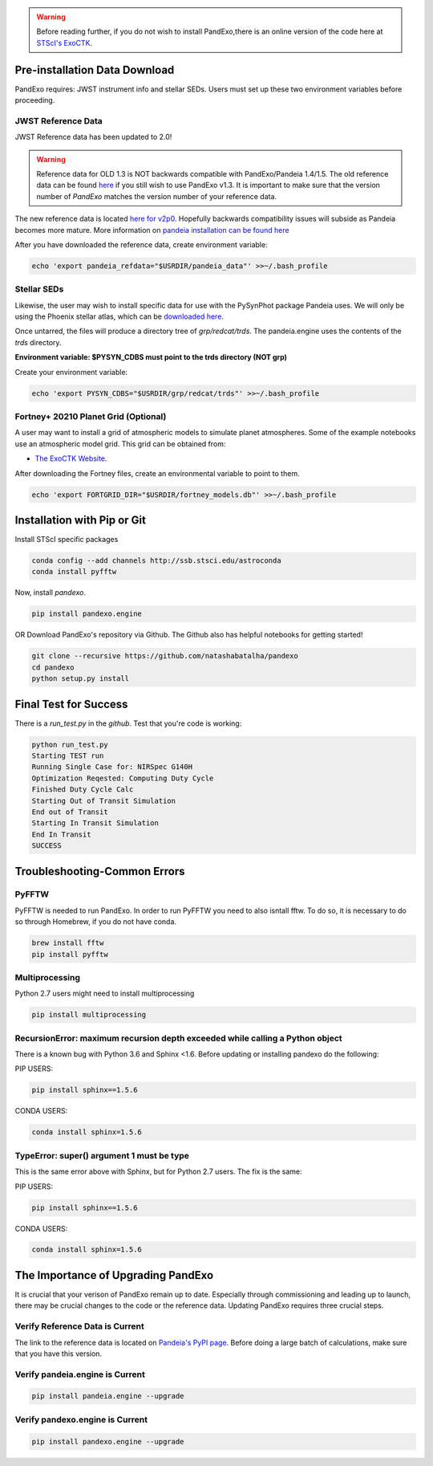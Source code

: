 .. warning::
    Before reading further, if you do not wish to install PandExo,\
    there is an online version of the code here at \
    `STScI's ExoCTK <https://exoctk.stsci.edu/pandexo/>`_. 


Pre-installation Data Download
==============================

PandExo requires: JWST instrument info and stellar SEDs. Users must set up these two environment variables before proceeding.

JWST Reference Data
````````````````````
JWST Reference data has been updated to 2.0!

.. warning::
    Reference data for OLD 1.3 is NOT backwards compatible with PandExo/Pandeia 1.4/1.5. The old reference data 
    can be found `here <http://ssb.stsci.edu/pandeia/engine/1.3/pandeia_data-1.3.tar.gz>`_ if you still wish to use PandExo v1.3. It is important to make sure that the version number of `PandExo` matches the version number of your reference data.

The new reference data is located `here for v2p0 <https://stsci.app.box.com/v/pandeia-refdata-v2p0-jwst>`_. Hopefully backwards compatibility issues will subside as Pandeia becomes more mature. More information on `pandeia installation can be found here <https://outerspace.stsci.edu/display/PEN/Pandeia+Engine+Installation>`_


After you have downloaded the reference data, create environment variable: 

.. code-block:: bash 

    echo 'export pandeia_refdata="$USRDIR/pandeia_data"' >>~/.bash_profile

Stellar SEDs 
````````````
Likewise, the user may wish to install specific data for use with the PySynPhot package Pandeia uses. We will only be using the Phoenix stellar atlas, which can be `downloaded here <https://archive.stsci.edu/hlsps/reference-atlases/hlsp_reference-atlases_hst_multi_pheonix-models_multi_v3_synphot5.tar>`_.

Once untarred, the files will produce a directory tree of `grp/redcat/trds`. The pandeia.engine uses the contents of the `trds` directory.

**Environment variable: $PYSYN_CDBS must point to the trds directory (NOT grp)**

Create your environment variable:

.. code-block:: bash 

    echo 'export PYSYN_CDBS="$USRDIR/grp/redcat/trds"' >>~/.bash_profile

Fortney+ 20210  Planet Grid (Optional)
````````````````````````````````````````
A user may want to install a grid of atmospheric models to simulate planet atmospheres. Some of the example notebooks use an atmospheric model grid. This grid can be obtained from:

- `The ExoCTK Website <https://github.com/ExoCTK/exoctk#obtain-the-exoctk-data>`_.

After downloading the Fortney files, create an environmental variable to point to them.

.. code-block:: bash 

    echo 'export FORTGRID_DIR="$USRDIR/fortney_models.db"' >>~/.bash_profile


Installation with Pip or Git
============================

Install STScI specific packages

.. code-block:: bash

    conda config --add channels http://ssb.stsci.edu/astroconda
    conda install pyfftw

Now, install `pandexo`. 

.. code-block:: bash

    pip install pandexo.engine


OR Download PandExo's repository via Github. The Github also has helpful notebooks for getting started!

.. code-block:: bash

    git clone --recursive https://github.com/natashabatalha/pandexo
    cd pandexo
    python setup.py install



Final Test for Success
======================
 
There is a `run_test.py` in the `github`. Test that you're code is working: 

.. code-block:: bash 

    python run_test.py
    Starting TEST run
    Running Single Case for: NIRSpec G140H
    Optimization Reqested: Computing Duty Cycle
    Finished Duty Cycle Calc
    Starting Out of Transit Simulation
    End out of Transit
    Starting In Transit Simulation
    End In Transit
    SUCCESS


Troubleshooting-Common Errors
=============================

PyFFTW
````````
PyFFTW is needed to run PandExo. In order to run PyFFTW you need to also isntall fftw. To do so, it is necessary to do so through Homebrew, if you do not have conda. 

.. code-block:: bash 

    brew install fftw
    pip install pyfftw 

Multiprocessing
````````````````
Python 2.7 users might need to install multiprocessing

.. code-block:: bash 
    
    pip install multiprocessing

RecursionError: maximum recursion depth exceeded while calling a Python object
````````````````````````````````````````````````````````````````````````````````

There is a known bug with Python 3.6 and Sphinx <1.6. Before updating or installing pandexo do the following:

PIP USERS:

.. code-block:: bash 

    pip install sphinx==1.5.6

CONDA USERS:

.. code-block:: bash 

    conda install sphinx=1.5.6

TypeError: super() argument 1 must be type
````````````````````````````````````````````

This is the same error above with Sphinx, but for Python 2.7 users. The fix is the same: 

PIP USERS:

.. code-block:: bash 

    pip install sphinx==1.5.6

CONDA USERS:

.. code-block:: bash 

    conda install sphinx=1.5.6
    

The Importance of Upgrading PandExo
===================================

It is crucial that your verison of PandExo remain up to date. Especially through commissioning and leading up to launch, there may be crucial changes to the code or the reference data. Updating PandExo requires three crucial steps. 

Verify Reference Data is Current
````````````````````````````````
The link to the reference data is located on `Pandeia's PyPI page <https://pypi.python.org/pypi/pandeia.engine/>`_. Before doing a large batch of calculations, make sure that you have this version. 

Verify pandeia.engine is Current
````````````````````````````````

.. code-block:: bash 

    pip install pandeia.engine --upgrade 

Verify pandexo.engine is Current 
````````````````````````````````

.. code-block:: bash 

    pip install pandexo.engine --upgrade 



